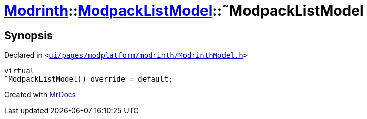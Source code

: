 [#Modrinth-ModpackListModel-2destructor]
= xref:Modrinth.adoc[Modrinth]::xref:Modrinth/ModpackListModel.adoc[ModpackListModel]::&tilde;ModpackListModel
:relfileprefix: ../../
:mrdocs:


== Synopsis

Declared in `&lt;https://github.com/PrismLauncher/PrismLauncher/blob/develop/ui/pages/modplatform/modrinth/ModrinthModel.h#L57[ui&sol;pages&sol;modplatform&sol;modrinth&sol;ModrinthModel&period;h]&gt;`

[source,cpp,subs="verbatim,replacements,macros,-callouts"]
----
virtual
&tilde;ModpackListModel() override = default;
----



[.small]#Created with https://www.mrdocs.com[MrDocs]#
